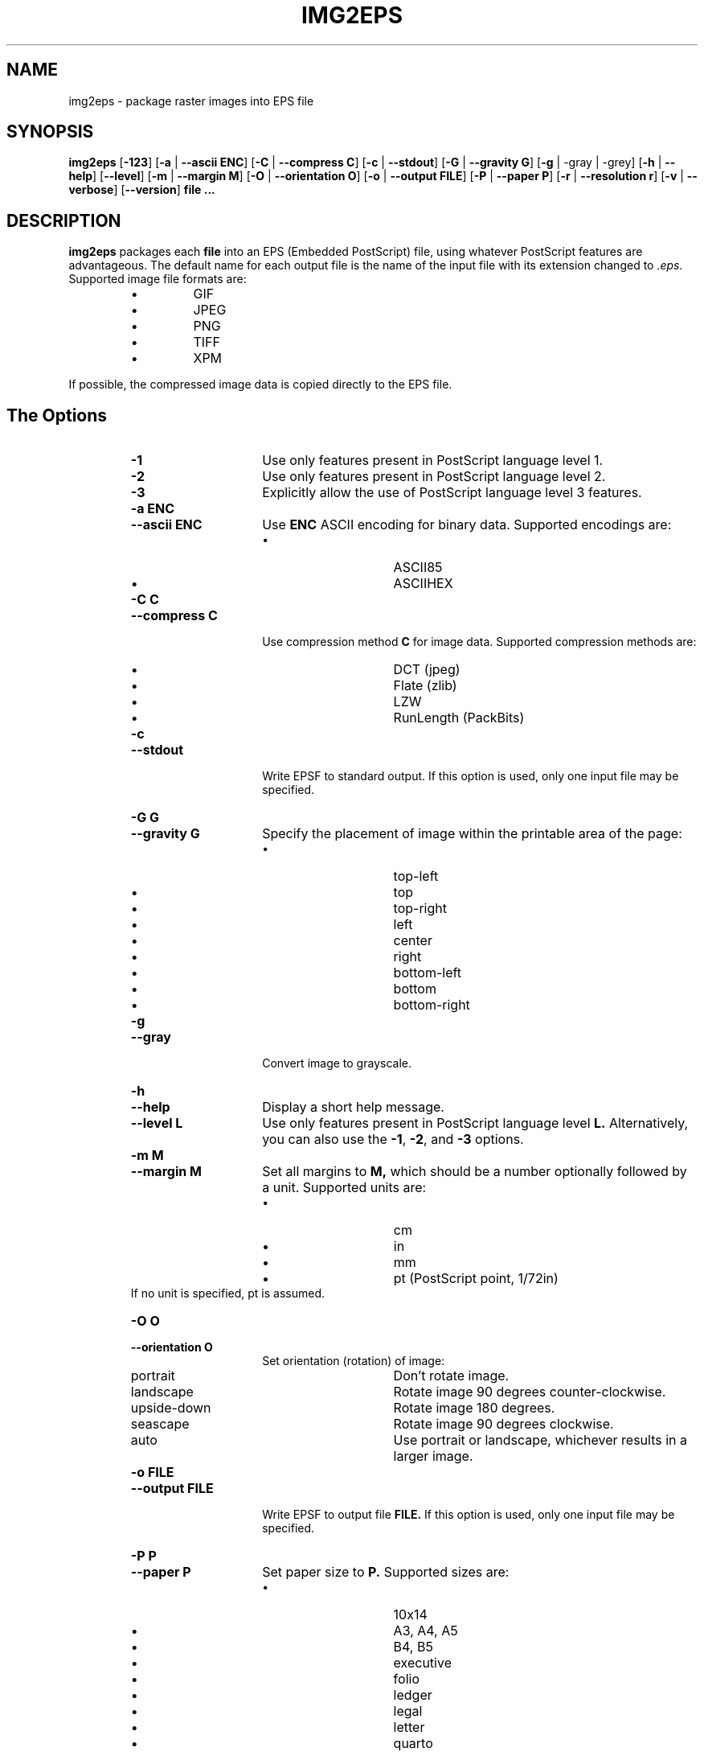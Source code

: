 .\" Converted with mdoc2man 0.2
.\" from NiH: img2eps.mdoc,v 1.10 2005/01/04 19:36:33 dillo Exp 
.\"  $NiH: img2eps.mdoc,v 1.10 2005/01/04 19:36:33 dillo Exp $
.\"
.\"  img2eps.mdoc \-- man page for img2eps(1)
.\"  Copyright (C) 2002, 2005 Dieter Baron and Thomas Klausner
.\"
.\"  This file is part of img2eps, an image to EPS file converter.
.\"  The authors can be contacted at <dillo@giga.or.at> and
.\"  <tk@giga.or.at> respectively
.\"
.\"  Redistribution and use in source and binary forms, with or without
.\"  modification, are permitted provided that the following conditions
.\"  are met:
.\"  1. Redistributions of source code must retain the above copyright
.\"     notice, this list of conditions and the following disclaimer.
.\"  2. Redistributions in binary form must reproduce the above copyright
.\"     notice, this list of conditions and the following disclaimer in
.\"     the documentation and/or other materials provided with the
.\"     distribution.
.\"  3. The name of the author may not be used to endorse or promote
.\"     products derived from this software without specific prior
.\"     written permission.
.\" 
.\"  THIS SOFTWARE IS PROVIDED BY DIETER BARON ``AS IS'' AND ANY EXPRESS
.\"  OR IMPLIED WARRANTIES, INCLUDING, BUT NOT LIMITED TO, THE IMPLIED
.\"  WARRANTIES OF MERCHANTABILITY AND FITNESS FOR A PARTICULAR PURPOSE
.\"  ARE DISCLAIMED.  IN NO EVENT SHALL DIETER BARON BE LIABLE FOR ANY
.\"  DIRECT, INDIRECT, INCIDENTAL, SPECIAL, EXEMPLARY, OR CONSEQUENTIAL
.\"  DAMAGES (INCLUDING, BUT NOT LIMITED TO, PROCUREMENT OF SUBSTITUTE
.\"  GOODS OR SERVICES; LOSS OF USE, DATA, OR PROFITS; OR BUSINESS
.\"  INTERRUPTION) HOWEVER CAUSED AND ON ANY THEORY OF LIABILITY, WHETHER
.\"  IN CONTRACT, STRICT LIABILITY, OR TORT (INCLUDING NEGLIGENCE OR
.\"  OTHERWISE) ARISING IN ANY WAY OUT OF THE USE OF THIS SOFTWARE, EVEN
.\"  IF ADVISED OF THE POSSIBILITY OF SUCH DAMAGE.
.\"
.TH IMG2EPS 1 "January 4, 2005" NiH
.SH "NAME"
img2eps \- package raster images into EPS file
.SH "SYNOPSIS"
.B img2eps
[\fB-123\fR]
[\fB-a\fR | \fB--ascii\fR \fBENC\fR]
[\fB-C\fR | \fB--compress\fR \fBC\fR]
[\fB-c\fR | \fB--stdout\fR]
[\fB-G\fR | \fB--gravity\fR \fBG\fR]
[\fB-g\fR | \-gray | \-grey]
[\fB-h\fR | \fB--help\fR]
[\fB--level\fR]
[\fB-m\fR | \fB--margin\fR \fBM\fR]
[\fB-O\fR | \fB--orientation\fR \fBO\fR]
[\fB-o\fR | \fB--output\fR \fBFILE\fR]
[\fB-P\fR | \fB--paper\fR \fBP\fR]
[\fB-r\fR | \fB--resolution\fR \fBr\fR]
[\fB-v\fR | \fB--verbose\fR]
[\fB--version\fR]
\fBfile ...\fR
.SH "DESCRIPTION"
.B img2eps
packages each
\fBfile\fR
into an EPS (Embedded PostScript) file, using whatever PostScript
features are advantageous.
The default name for each output file is the name of the input file
with its extension changed to
.I .eps.
Supported image file formats are:
.RS
.IP \(bu 
GIF
.IP \(bu 
JPEG
.IP \(bu 
PNG
.IP \(bu 
TIFF
.IP \(bu 
XPM
.RE
.PP
If possible, the compressed image data is copied directly to the EPS file.
.SH "The Options"
.RS
.TP 15
\fB-1\fR
Use only features present in PostScript language level 1.
.TP 15
\fB-2\fR
Use only features present in PostScript language level 2.
.TP 15
\fB-3\fR
Explicitly allow the use of PostScript language level 3 features.
.TP 15
\fB-a\fR \fBENC\fR
.TP 15
\fB--ascii\fR \fBENC\fR
Use
\fBENC\fR
ASCII encoding for binary data.
Supported encodings are:
.RS
.IP \(bu 15
ASCII85
.IP \(bu 15
ASCIIHEX
.RE
.TP 15
\fB-C\fR \fBC\fR
.TP 15
\fB--compress\fR \fBC\fR
Use compression method
\fBC\fR
for image data.
Supported compression methods are:
.RS
.IP \(bu 15
DCT (jpeg)
.IP \(bu 15
Flate (zlib)
.IP \(bu 15
LZW
.IP \(bu 15
RunLength (PackBits)
.RE
.TP 15
\fB-c\fR
.TP 15
\fB--stdout\fR
Write EPSF to standard output.
If this option is used, only one input file may be specified.
.TP 15
\fB-G\fR \fBG\fR
.TP 15
\fB--gravity\fR \fBG\fR
Specify the placement of image within the printable area of the page:
.RS
.IP \(bu 15
top-left
.IP \(bu 15
top
.IP \(bu 15
top-right
.IP \(bu 15
left
.IP \(bu 15
center
.IP \(bu 15
right
.IP \(bu 15
bottom-left
.IP \(bu 15
bottom
.IP \(bu 15
bottom-right
.RE
.TP 15
\fB-g\fR
.TP 15
\fB--gray\fR
Convert image to grayscale.
.TP 15
\fB-h\fR
.TP 15
\fB--help\fR
Display a short help message.
.TP 15
\fB--level\fR \fBL\fR
Use only features present in PostScript language level
\fBL.\fR
Alternatively, you can also use the
\fB-1\fR,
\fB-2\fR,
and
\fB-3\fR
options.
.TP 15
\fB-m\fR \fBM\fR
.TP 15
\fB--margin\fR \fBM\fR
Set all margins to
\fBM,\fR
which should be a number optionally followed by a unit.
Supported units are:
.RS
.IP \(bu 15
cm
.IP \(bu 15
in
.IP \(bu 15
mm
.IP \(bu 15
pt (PostScript point, 1/72in)
.RE
If no unit is specified, pt is assumed.
.TP 15
\fB-O\fR \fBO\fR
.TP 15
\fB--orientation\fR \fBO\fR
Set orientation (rotation) of image:
.RS
.TP 15
portrait
Don't rotate image.
.TP 15
landscape
Rotate image 90 degrees counter-clockwise.
.TP 15
upside-down
Rotate image 180 degrees.
.TP 15
seascape
Rotate image 90 degrees clockwise.
.TP 15
auto
Use portrait or landscape, whichever results in a larger image.
.RE
.TP 15
\fB-o\fR \fBFILE\fR
.TP 15
\fB--output\fR \fBFILE\fR
Write EPSF to output file
\fBFILE.\fR
If this option is used, only one input file may be specified.
.TP 15
\fB-P\fR \fBP\fR
.TP 15
\fB--paper\fR \fBP\fR
Set paper size to
\fBP.\fR
Supported sizes are:
.RS
.IP \(bu 15
10x14
.IP \(bu 15
A3, A4, A5
.IP \(bu 15
B4, B5
.IP \(bu 15
executive
.IP \(bu 15
folio
.IP \(bu 15
ledger
.IP \(bu 15
legal
.IP \(bu 15
letter
.IP \(bu 15
quarto
.IP \(bu 15
statement
.IP \(bu 15
tabloid
.RE
.TP 15
\fB-r\fR \fBR\fR
.TP 15
\fB--resolution\fR \fBR\fR
Specify the resolution to print the image at, in dpi (dots per inch).
.TP 15
\fB-V\fR
.TP 15
\fB--version\fR
Display version number.
.RE
.SS "Language Levels"
There are three major versions of PostScript, called Language Levels:
.PP
Language Level 1 only supports ASCIIHEX encoded, uncompressed images
and does not support indexed (paletted) images.
.PP
Language Level 2 adds support for ASCII85 encoding and various
compression schemes, 12 bit samples, and indexed images.
Most PostScript printers support Language Level 2.
.PP
Language Level 3 adds support for Flate (zlib) compression, a
patent-free lossless compression scheme.
Ghostscript supports Language Level 3, as do most PostScript colour
printers.
.SS "Default Parameters"
The default value for any parameter not specified via command line
options is derived from the image:
.PP
The color space type is taken from the image.
However, for language level 1, indexed images are converted to their
base color space.
.PP
An unsupported depth is converted to the next higher supported depth,
if it exists, or the highest supported depth (8 for language level 1,
12 for language level 2 or 3).
.PP
If direct copy of the compressed image data is supported, the
compression method of the image is used.
If the image is compressed with DCT (jpeg), DCT compression is used
even if recompression is necessary.
Otherwise, the best lossless compression method available is used,
which is Flate for language level 3, LZW (or RunLength if LZW encoding
is disabled) for language level 2.
Language level 1 disallows compression altogether.
.PP
ASCII85 encoding is used for language level 2 or 3, ASCIIHEX for
language level 1.
.PP
If no language level is specified, the lowest level that supports the
color space type, depth, and, for direct copy or DCT encoding, the
compression method is used.
.SH "EXIT STATUS"
The
.B img2eps
utility exits 0 on success, and \*[Gt]0 if an error occurs.
.SH "SEE ALSO"
gs(1)
.Rs
.%A Adobe Systems Incorporated
.%B PostScript Language Reference, 3rd edition
.%D 1999
.Re
.SH "AUTHORS"
.B img2eps
was written by
Dieter Baron <dillo@giga.or.at.>
.PP
The manual page was written with the help of
Thomas Klausner <tk@giga.or.at.>
.PP
The LZW compression routines and various library function replacements
(for portability) were taken from the NetBSD Project.
.SH "BUGS"
Emulation of the colorimage operator is provided only for 8bit RGB
images.
(The presence of the operator is assumed for other color formats.)
.PP
Predictor functions (for LZW or Flate compression) are not supported.
.PP
TIFF images that include more than one extra sample per pixel, or use
separated planar or tiled layout, are not supported.
Direct copy of LZW compressed TIFF images using the old (bit-swapped)
format is not supported and may result in broken EPS files.
.PP
Multi-page GIF images are not supported.
